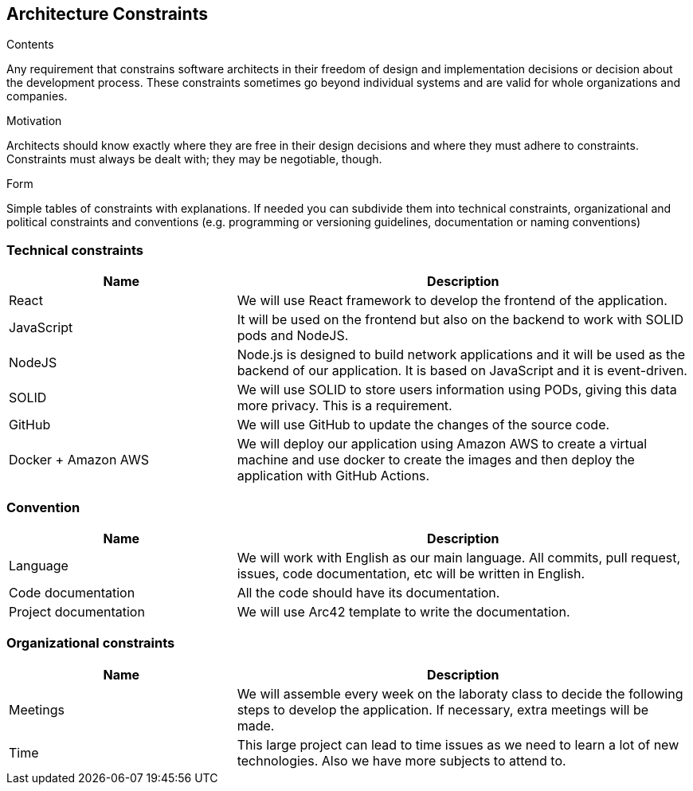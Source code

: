 [[section-architecture-constraints]]
== Architecture Constraints


[role="arc42help"]
****
.Contents
Any requirement that constrains software architects in their freedom of design and implementation decisions or decision about the development process. These constraints sometimes go beyond individual systems and are valid for whole organizations and companies.

.Motivation
Architects should know exactly where they are free in their design decisions and where they must adhere to constraints.
Constraints must always be dealt with; they may be negotiable, though.

.Form
Simple tables of constraints with explanations.
If needed you can subdivide them into
technical constraints, organizational and political constraints and
conventions (e.g. programming or versioning guidelines, documentation or naming conventions)
****
=== Technical constraints
[options="header",cols="1,2"]
|=======================
|Name|Description
|React| We will use React framework to develop the frontend of the application.
|JavaScript| It will be used on the frontend but also on the backend to work with SOLID pods and NodeJS.
|NodeJS| Node.js is designed to build network applications and it will be used as the backend of our application. It is based on JavaScript and it is event-driven.
|SOLID| We will use SOLID to store users information using PODs, giving this data more privacy. This is a requirement.
|GitHub| We will use GitHub to update the changes of the source code.
|Docker + Amazon AWS| We will deploy our application using Amazon AWS to create a virtual machine and use docker to create the images and then deploy the application with GitHub Actions.
|=======================

=== Convention
[options="header",cols="1,2"]
|=======================
|Name|Description
|Language| We will work with English as our main language. All commits, pull request, issues, code documentation, etc will be written in English.
|Code documentation| All the code should have its documentation.
|Project documentation| We will use Arc42 template to write the documentation. 
|=======================

=== Organizational constraints
[options="header",cols="1,2"]
|=======================
|Name|Description
|Meetings| We will assemble every week on the laboraty class to decide the following steps to develop the application. If necessary, extra meetings will be made.
|Time| This large project can lead to time issues as we need to learn a lot of new technologies. Also we have more subjects to attend to.
|=======================
